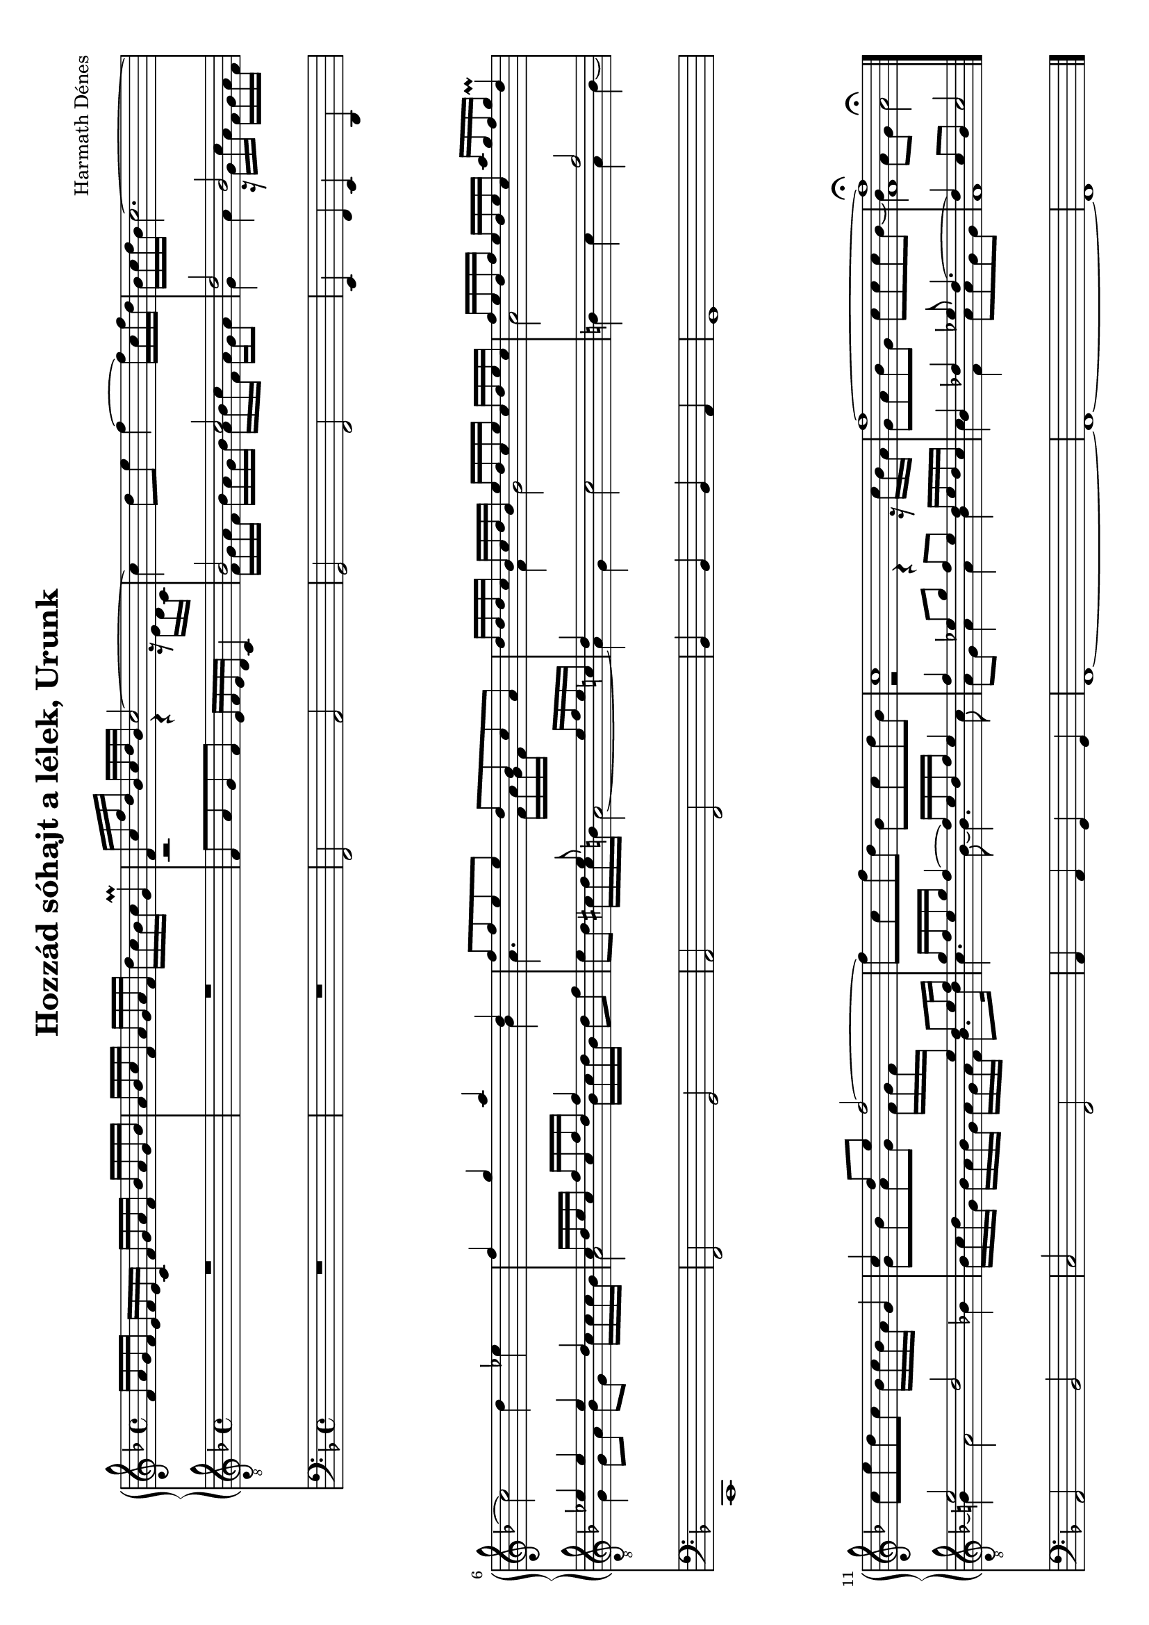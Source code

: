 \version "2.11.35"

#(set-global-staff-size 18)

\header {
	title = "Hozzád sóhajt a lélek, Urunk"
	composer = "Harmath Dénes"
	tagline = ""
}

OrganAVoiceA = \relative c' {
	\clef G
	\key f \major
	\time 4/4 
	                   
	f16 a g f e f e c f g a f bes a g bes |\noBreak a bes c f, a g a f d' c bes c g4\prall |\noBreak 	\voiceOne  % 3
	f16 c' f d bes c d bes c2 ~ |\noBreak \oneVoice 
	c4 d8 e f4 ~ f16 c f d |\noBreak   % 5
	bes c d bes c2. ~ | c2 d4 es! |\noBreak \voiceOne  % 7
	f g a d, |\noBreak f8 f e e d bes c a |\noBreak   % 9
	d16 d d c bes c d bes e d c e c d e c |\noBreak f e d f e d e c a' g f g d4\prall |\oneVoice   % 11
	c8 e d c bes16 c bes a g4 |\noBreak \voiceOne c d8 e f2 ~ |\noBreak \oneVoice  % 13
	f8 c f d bes c d bes |\noBreak \voiceOne c1 |\noBreak   % 15
	f ~ |\noBreak \once \override Voice.Script #'padding = #1 <f f,>\fermata 
	\bar "|."
}
OrganAVoiceB = \relative c' {
	\voiceTwo 
	                   
	s1 s   % 3
	\once \override Staff.Rest #'extra-offset = #'(0.4 . 0) r2 r4 r16 e d c s1   % 5
	s s   % 7
	s2 s4 bes' a4. s8 f16 a g f16 s4   % 9
	s4 f g2 a s   % 11
	s1 g8 bes a g f16 g f \change Staff = "cOrganBA" \stemUp e \change Staff = "cOrganAA" \stemDown s4   % 13
	s1 r2 r4 r16 c' bes a   % 15
	g8 a bes g c c c bes ~ bes4 a8 g a2^\fermata 
}
OrganA = \simultaneous {
	\context Voice="OrganAVoiceA" \OrganAVoiceA
	\context Voice="OrganAVoiceB" \OrganAVoiceB
}
OrganBVoiceA = \relative c {
	\voiceOne 
	\clef "G_8"
	\key f \major
	\time 4/4 
	                   
	R1 | R1 |   % 3
	s1 | bes'2 c |   % 5
	d bes | es!4 es es d |   % 7
	c16 d e c f c f d f4 s | s s8 e s4 e16 f e c! |   % 9
	d4 s2. | s2 f |   % 11
	e d | s s4 d8 e16 f |   % 13
	g f e g f4 ~ f16 e d f e4 | f es!8 g f es d16 es d c |   % 15
	bes4 des! es!8 des4. ~ | des4 c8 bes c2 
	\bar "|."
}
OrganBVoiceB = \relative c {
	\oneVoice
	s1 s   % 3
	f8 a g f e16 f e d c4	\voiceTwo  f16 g a f bes a g bes a bes c f, a g a8   % 5
	g4 a r16 g c a f g a f g4 g8 a bes g c16 c c bes   % 7
	a2 bes16 c d bes d8 f e d cis!16 d cis b! a2 ~   % 9
	a4 g c2 b!4 c a b ~   % 11
	b a2 bes!4 bes16 c d g, bes a bes g a g a f bes8. d16   % 13
	c4. bes8 ~ bes4. c8 a g a4 a bes   % 15
	c f, a8 a g g f1 
}
OrganB = \simultaneous {
	\context Voice="OrganBVoiceA" \OrganBVoiceA
	\context Voice="OrganBVoiceB" \OrganBVoiceB
}
MusicXMLXPartC = \relative c {
	\clef bass
	\key f \major
	\time 4/4 
	                   
	R1 | R1 |   % 3
	f,2 a | g f |   % 5
	e4 f e d | c1 |   % 7
	f2 g | a f |   % 9
	bes4 bes bes a | g1 |   % 11
	a2 bes | c f, |   % 13
	a4 a g g | f1 ~ |   % 15
	f ~ | f 
	\bar "|."
}
\score {
	\relative <<
		\new PianoStaff << 
		\context Staff = cOrganAA <<
			\context Voice = cOrganAVoiceA \OrganAVoiceA
			\context Voice = cOrganAVoiceB \OrganAVoiceB
		>>

		\context Staff = cOrganBA <<
			\context Voice = cOrganBVoiceA \OrganBVoiceA
			\context Voice = cOrganBVoiceB \OrganBVoiceB
		>>
		>>
		\context Staff = cMusicXMLXPartCA <<
			\context Voice = cMusicXMLXPartCA \MusicXMLXPartC
		>>

		\set Score.skipBars = ##t
		\set Score.melismaBusyProperties = #'()
	>>
	\layout{}
	\midi{}
}
\paper {
	#(set-paper-size "a4" 'landscape)
	ragged-last-bottom = ##f
}
